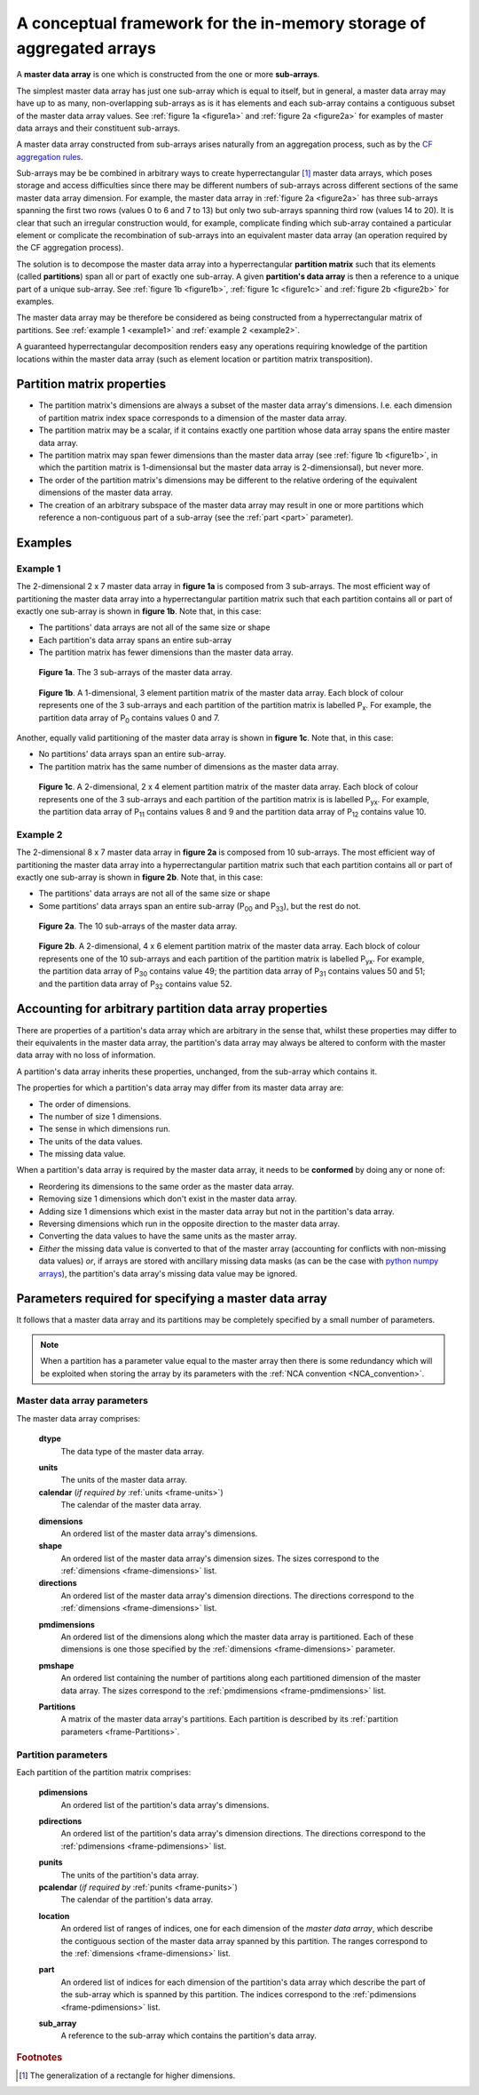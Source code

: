 A conceptual framework for the in-memory storage of aggregated arrays
=====================================================================

A **master data array** is one which is constructed from the one or
more **sub-arrays**.

The simplest master data array has just one sub-array which is equal
to itself, but in general, a master data array may have up to as many,
non-overlapping sub-arrays as is it has elements and each sub-array
contains a contiguous subset of the master data array values. See
:ref:`figure 1a <figure1a>` and :ref:`figure 2a <figure2a>` for
examples of master data arrays and their constituent sub-arrays.

A master data array constructed from sub-arrays arises naturally from
an aggregation process, such as by the `CF aggregation rules
<https://cf-pcmdi.llnl.gov/trac/ticket/78>`_.

Sub-arrays may be be combined in arbitrary ways to create
hyperrectangular [#f1]_ master data arrays, which poses storage and
access difficulties since there may be different numbers of sub-arrays
across different sections of the same master data array dimension. For
example, the master data array in :ref:`figure 2a <figure2a>` has
three sub-arrays spanning the first two rows (values 0 to 6 and 7 to
13) but only two sub-arrays spanning third row (values 14 to 20). It
is clear that such an irregular construction would, for example,
complicate finding which sub-array contained a particular element or
complicate the recombination of sub-arrays into an equivalent master
data array (an operation required by the CF aggregation process).

The solution is to decompose the master data array into a
hyperrectangular **partition matrix** such that its elements
(called **partitions**) span all or part of exactly one sub-array. A
given **partition's data array** is then a reference to a unique part
of a unique sub-array. See :ref:`figure 1b <figure1b>`, :ref:`figure
1c <figure1c>` and :ref:`figure 2b <figure2b>` for examples.

The master data array may be therefore be considered as being
constructed from a hyperrectangular matrix of partitions. See
:ref:`example 1 <example1>` and :ref:`example 2 <example2>`. 

A guaranteed hyperrectangular decomposition renders easy any
operations requiring knowledge of the partition locations within the
master data array (such as element location or partition matrix
transposition).

Partition matrix properties
---------------------------

* The partition matrix's dimensions are always a subset of the master
  data array's dimensions. I.e. each dimension of partition matrix
  index space corresponds to a dimension of the master data array.

* The partition matrix may be a scalar, if it contains exactly one
  partition whose data array spans the entire master data array.

* The partition matrix may span fewer dimensions than the master data
  array (see :ref:`figure 1b <figure1b>`, in which the partition
  matrix is 1-dimensionsal but the master data array is
  2-dimensionsal), but never more.

* The order of the partition matrix's dimensions may be different to
  the relative ordering of the equivalent dimensions of the master
  data array.

* The creation of an arbitrary subspace of the master data array may
  result in one or more partitions which reference a non-contiguous
  part of a sub-array (see the :ref:`part <part>` parameter).

Examples
--------

.. _example1:

Example 1
~~~~~~~~~

The 2-dimensional 2 x 7 master data array in **figure 1a** is composed
from 3 sub-arrays. The most efficient way of partitioning the master
data array into a hyperrectangular partition matrix such that each
partition contains all or part of exactly one sub-array is shown in
**figure 1b**. Note that, in this case:

* The partitions' data arrays are not all of the same size or shape

* Each partition's data array spans an entire sub-array
      
* The partition matrix has fewer dimensions than the master data
  array.
     
.. _figure1a:

.. figure:: partitions1a.png
   
   **Figure 1a**. The 3 sub-arrays of the master data array.
     
.. _figure1b:

.. figure:: partitions1b.png

   **Figure 1b**. A 1-dimensional, 3 element partition matrix of the
   master data array. Each block of colour represents one of the 3
   sub-arrays and each partition of the partition matrix is
   labelled P\ :sub:`x`. For example, the partition data array of P\
   :sub:`0` contains values 0 and 7.

Another, equally valid partitioning of the master data array is shown
in **figure 1c**. Note that, in this case:

* No partitions' data arrays span an entire sub-array.

* The partition matrix has the same number of dimensions as the master
  data array.
    
.. _figure1c:

.. figure:: partitions1c.png

   **Figure 1c**. A 2-dimensional, 2 x 4 element partition matrix of
   the master data array. Each block of colour represents one of the 3
   sub-arrays and each partition of the partition matrix is is
   labelled P\ :sub:`yx`. For example, the partition data array of P\
   :sub:`11` contains values 8 and 9 and the partition data array of
   P\ :sub:`12` contains value 10.

.. _example2:

Example 2
~~~~~~~~~

The 2-dimensional 8 x 7 master data array in **figure 2a** is composed
from 10 sub-arrays. The most efficient way of partitioning the master
data array into a hyperrectangular partition matrix such that each
partition contains all or part of exactly one sub-array is shown in
**figure 2b**. Note that, in this case:

* The partitions' data arrays are not all of the same size or shape

* Some partitions' data arrays span an entire sub-array (P\ :sub:`00`
  and P\ :sub:`33`\), but the rest do not.
      
.. _figure2a:

.. figure:: partitions1.png
   
   **Figure 2a**. The 10 sub-arrays of the master data array.
     
.. _figure2b:

.. figure:: partitions2.png

   **Figure 2b**. A 2-dimensional, 4 x 6 element partition matrix of
   the master data array. Each block of colour represents one of the
   10 sub-arrays and each partition of the partition matrix is
   labelled P\ :sub:`yx`. For example, the partition data array of P\
   :sub:`30` contains value 49; the partition data array of P\
   :sub:`31` contains values 50 and 51; and the partition data array
   of P\ :sub:`32` contains value 52.

Accounting for arbitrary partition data array properties
--------------------------------------------------------

There are properties of a partition's data array which are arbitrary
in the sense that, whilst these properties may differ to their
equivalents in the master data array, the partition's data array may
always be altered to conform with the master data array with no loss
of information.

A partition's data array inherits these properties, unchanged, from
the sub-array which contains it.

The properties for which a partition's data array may differ from its
master data array are:

* The order of dimensions.

* The number of size 1 dimensions.

* The sense in which dimensions run.

* The units of the data values.

* The missing data value.

When a partition's data array is required by the master data array, it
needs to be **conformed** by doing any or none of:

* Reordering its dimensions to the same order as the master data
  array.

* Removing size 1 dimensions which don't exist in the master data
  array.

* Adding size 1 dimensions which exist in the master data array but
  not in the partition's data array.

* Reversing dimensions which run in the opposite direction to the
  master data array.

* Converting the data values to have the same units as the master
  array.

* *Either* the missing data value is converted to that of the master
  array (accounting for conflicts with non-missing data values) *or*,
  if arrays are stored with ancillary missing data masks (as can be
  the case with `python numpy arrays
  <http://docs.scipy.org/doc/numpy/reference/maskedarray.html>`_), the
  partition's data array's missing data value may be ignored.

Parameters required for specifying a master data array
------------------------------------------------------

It follows that a master data array and its partitions may be
completely specified by a small number of parameters.

.. note:: When a partition has a parameter value equal to the master
          array then there is some redundancy which will be exploited
          when storing the array by its parameters with the :ref:`NCA
          convention <NCA_convention>`.

Master data array parameters
~~~~~~~~~~~~~~~~~~~~~~~~~~~~

The master data array comprises:

   .. _frame-dtype:

   **dtype**
      The data type of the master data array.
   
   .. _frame-units:

   **units**
      The units of the master data array.
   
   **calendar** (*if required by* :ref:`units <frame-units>`)
      The calendar of the master data array.

   .. _frame-dimensions:

   **dimensions**
      An ordered list of the master data array's dimensions.
   
   **shape**
      An ordered list of the master data array's dimension sizes. The
      sizes correspond to the :ref:`dimensions <frame-dimensions>`
      list.
   
   **directions**
      An ordered list of the master data array's dimension
      directions. The directions correspond to the :ref:`dimensions
      <frame-dimensions>` list.

   .. _frame-pmdimensions:

   **pmdimensions**
      An ordered list of the dimensions along which the master data
      array is partitioned. Each of these dimensions is one those
      specified by the :ref:`dimensions <frame-dimensions>` parameter.
   
   .. _frame-pmshape:

   **pmshape**
      An ordered list containing the number of partitions along each
      partitioned dimension of the master data array. The sizes
      correspond to the :ref:`pmdimensions <frame-pmdimensions>` list.
   
   .. _frame-Partitions:

   **Partitions** 
      A matrix of the master data array's partitions. Each partition
      is described by its :ref:`partition parameters
      <frame-Partitions>`.
   

Partition parameters
~~~~~~~~~~~~~~~~~~~~

Each partition of the partition matrix comprises:

   .. _frame-pdimensions:

   **pdimensions**
      An ordered list of the partition's data array's dimensions.
   
   .. _frame_directions:

   **pdirections**
      An ordered list of the partition's data array's dimension
      directions. The directions correspond to the :ref:`pdimensions
      <frame-pdimensions>` list.
   
   .. _frame-punits:

   **punits**
      The units of the partition's data array.
   
   **pcalendar** (*if required by* :ref:`punits <frame-punits>`)
      The calendar of the partition's data array.
   
   .. _frame_location:

   **location**
      An ordered list of ranges of indices, one for each dimension of
      the *master data array*, which describe the contiguous section
      of the master data array spanned by this partition. The ranges
      correspond to the :ref:`dimensions <frame-dimensions>` list.

   .. _frame_part:

   **part**
      An ordered list of indices for each dimension of the partition's
      data array which describe the part of the sub-array which is
      spanned by this partition. The indices correspond to the
      :ref:`pdimensions <frame-pdimensions>` list.
   
   .. _frame-sub_array:

   **sub_array**
      A reference to the sub-array which contains the partition's data
      array.

.. rubric:: Footnotes

.. [#f1] The generalization of a rectangle for higher dimensions.
